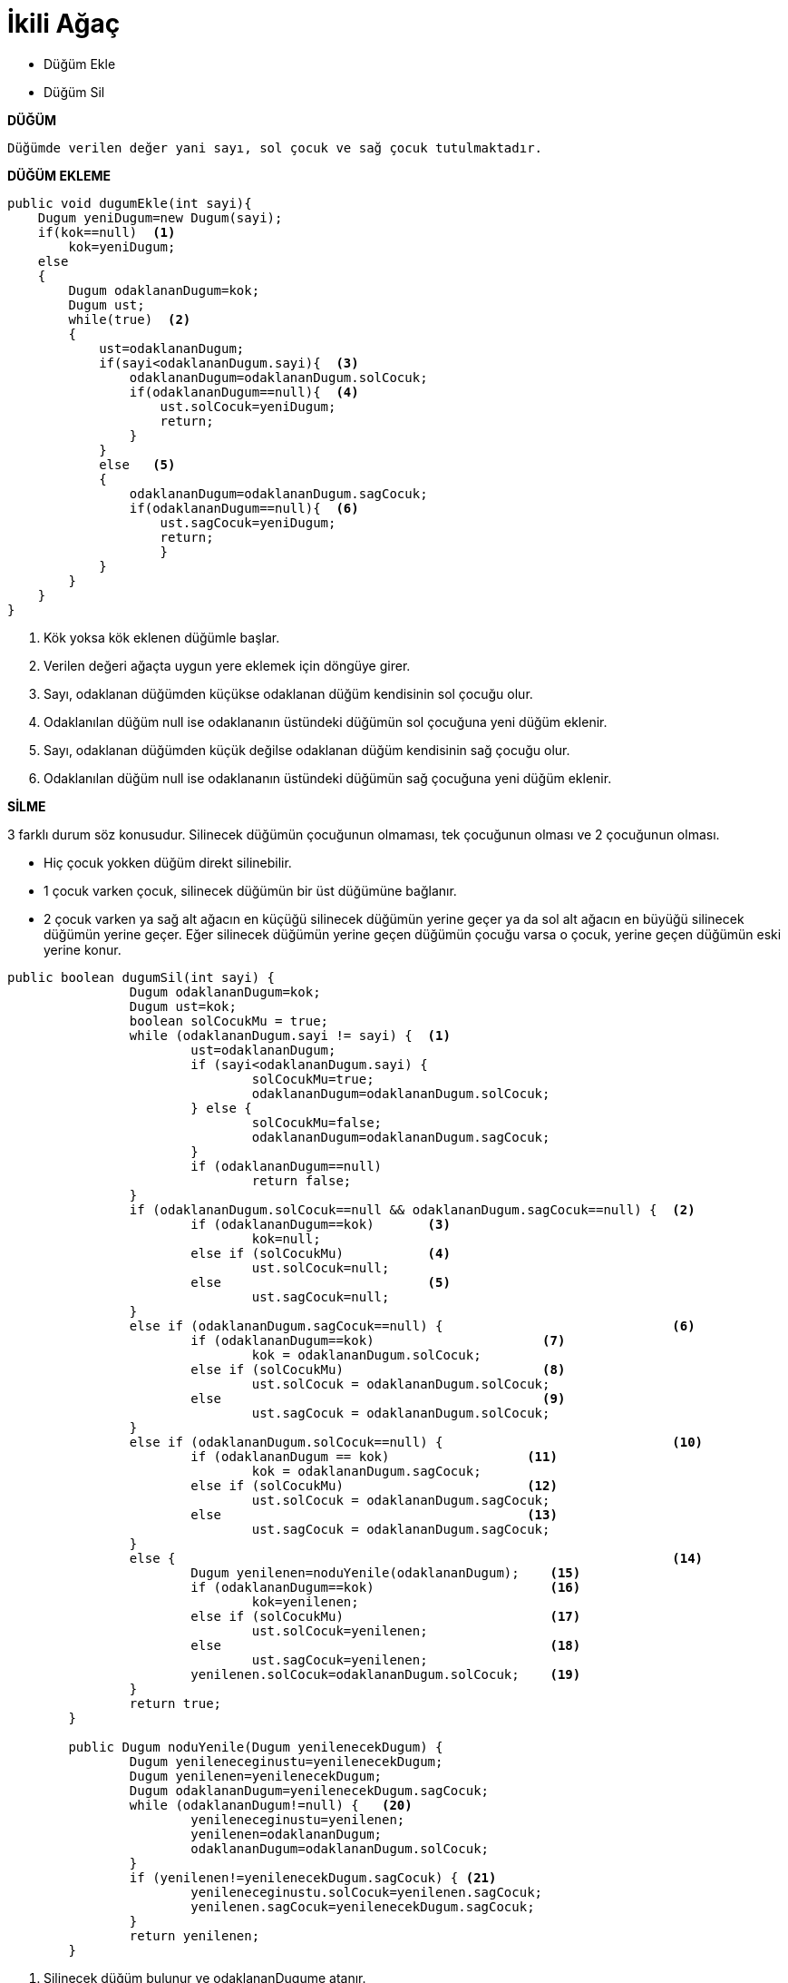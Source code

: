 = İkili Ağaç

* Düğüm Ekle
* Düğüm Sil

*DÜĞÜM*

-----

Düğümde verilen değer yani sayı, sol çocuk ve sağ çocuk tutulmaktadır.

-----

*DÜĞÜM EKLEME*

*****

[source,java]
----
public void dugumEkle(int sayi){
    Dugum yeniDugum=new Dugum(sayi);  
    if(kok==null)  <1>
        kok=yeniDugum;
    else
    {
        Dugum odaklananDugum=kok;
        Dugum ust;
        while(true)  <2>
        {
            ust=odaklananDugum;
            if(sayi<odaklananDugum.sayi){  <3>
                odaklananDugum=odaklananDugum.solCocuk;
                if(odaklananDugum==null){  <4>
                    ust.solCocuk=yeniDugum;
                    return;
                }
            }
            else   <5>
            {
                odaklananDugum=odaklananDugum.sagCocuk;
                if(odaklananDugum==null){  <6>
                    ust.sagCocuk=yeniDugum;
                    return;
                    }
            }      
        }
    }
}
----
<1> Kök yoksa kök eklenen düğümle başlar.
<2> Verilen değeri ağaçta uygun yere eklemek için döngüye girer.
<3> Sayı, odaklanan düğümden küçükse odaklanan düğüm kendisinin sol çocuğu olur.
<4> Odaklanılan düğüm null ise odaklananın üstündeki düğümün sol çocuğuna yeni düğüm eklenir.
<5> Sayı, odaklanan düğümden küçük değilse odaklanan düğüm kendisinin sağ çocuğu olur.
<6> Odaklanılan düğüm null ise odaklananın üstündeki düğümün sağ çocuğuna yeni düğüm eklenir.

*****

*SİLME*

*****

3 farklı durum söz konusudur. Silinecek düğümün çocuğunun olmaması, tek çocuğunun olması ve 2 çocuğunun olması.

* Hiç çocuk yokken düğüm direkt silinebilir.

* 1 çocuk varken çocuk, silinecek düğümün bir üst düğümüne bağlanır.

* 2 çocuk varken ya sağ alt ağacın en küçüğü silinecek düğümün yerine geçer ya da sol alt ağacın en büyüğü 
silinecek düğümün yerine geçer. Eğer silinecek düğümün yerine geçen düğümün çocuğu varsa o çocuk, yerine geçen 
düğümün eski yerine konur.

[source,java]
----
public boolean dugumSil(int sayi) {
		Dugum odaklananDugum=kok;
		Dugum ust=kok;
		boolean solCocukMu = true;
		while (odaklananDugum.sayi != sayi) {  <1>
			ust=odaklananDugum;
			if (sayi<odaklananDugum.sayi) {
				solCocukMu=true;
				odaklananDugum=odaklananDugum.solCocuk;
			} else {
				solCocukMu=false;
				odaklananDugum=odaklananDugum.sagCocuk;
			}
			if (odaklananDugum==null)
				return false;
		}
		if (odaklananDugum.solCocuk==null && odaklananDugum.sagCocuk==null) {  <2>
			if (odaklananDugum==kok)       <3>    
				kok=null;
			else if (solCocukMu)           <4>
				ust.solCocuk=null;
			else                           <5>
				ust.sagCocuk=null;
		}
		else if (odaklananDugum.sagCocuk==null) {                              <6>
			if (odaklananDugum==kok)                      <7>
				kok = odaklananDugum.solCocuk;
			else if (solCocukMu)                          <8>
				ust.solCocuk = odaklananDugum.solCocuk;
			else                                          <9>
				ust.sagCocuk = odaklananDugum.solCocuk;
		}
		else if (odaklananDugum.solCocuk==null) {                              <10>
			if (odaklananDugum == kok)                  <11>
				kok = odaklananDugum.sagCocuk;
			else if (solCocukMu)                        <12>
				ust.solCocuk = odaklananDugum.sagCocuk;
			else                                        <13>
				ust.sagCocuk = odaklananDugum.sagCocuk;
		}
		else {                                                                 <14>
			Dugum yenilenen=noduYenile(odaklananDugum);    <15>
			if (odaklananDugum==kok)                       <16>
				kok=yenilenen;
			else if (solCocukMu)                           <17>
				ust.solCocuk=yenilenen;
			else                                           <18>
				ust.sagCocuk=yenilenen;
			yenilenen.solCocuk=odaklananDugum.solCocuk;    <19>
		}
		return true;
	}

	public Dugum noduYenile(Dugum yenilenecekDugum) {
		Dugum yenileneceginustu=yenilenecekDugum;
		Dugum yenilenen=yenilenecekDugum;
		Dugum odaklananDugum=yenilenecekDugum.sagCocuk;
		while (odaklananDugum!=null) {   <20>
			yenileneceginustu=yenilenen;
			yenilenen=odaklananDugum;
			odaklananDugum=odaklananDugum.solCocuk;
		}
		if (yenilenen!=yenilenecekDugum.sagCocuk) { <21>
			yenileneceginustu.solCocuk=yenilenen.sagCocuk;
			yenilenen.sagCocuk=yenilenecekDugum.sagCocuk;
		}
		return yenilenen;
	}
----

<1> Silinecek düğüm bulunur ve odaklananDugume atanır.
<2> HİÇ ÇOCUĞU YOKSA;
<3> Silinecek düğüm kökse kökü sil.
<4> Silinecek düğüm sol çocuksa üstünün sol çocuğunu sil.
<5> Silinecek düğüm sağ çocuksa üstünün sağ çocuğunu sil.
<6> SOL ÇOCUĞU VARSA; 
<7> Silinecek düğüm kökse kök artık sol çocuktur.
<8> Silinecek düğüm sol çocuksa üstünün solu odaklanılanın soluna aktarılır.
<9> Silinecek düğüm sağ çocuksa üstünün sağı odaklanılanın soluna aktarılır.
<10> SAĞ ÇOCUĞU VARSA;
<11> Silinecek düğüm kökse kök artık sağ çocuktur.
<12> Silinecek düğüm sol çocuksa üstünün solu odaklanılanın sağına aktarılır.
<13> Silinecek düğüm sağ çocuksa üstünün sağı odaklanılanın sağına aktarılır.
<14> 2 ÇOCUĞU VARSA;
<15> Yenilene düzeltilmiş sadece sol alt ağaçlı ağacı ata.
<16> Silinecek düğüm kökse köke yanileni ata.
<17> Silinecek düğüm sol çocuksa üstün soluna yenileneni ata.
<18> Silinecek düğüm sağ çocuksa üstün sağ yenileneni ata.
<19> Yenilene sol alt ağacı da ekle.
<20> Sağ alt ağaçtaki en küçük düğümü bulur ve yenilenene atar.
<21> yenilecek düğümün çocuğu varsa üstün sol alt çocuğuna atanır.

*****
